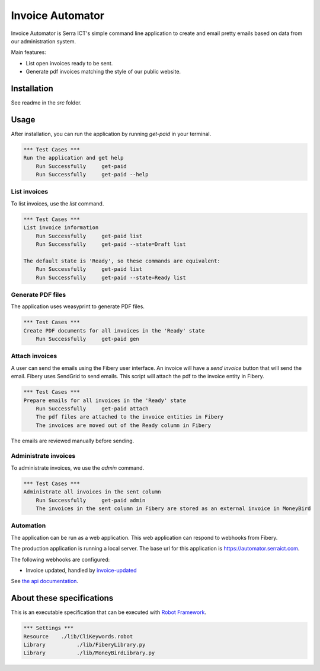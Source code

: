 Invoice Automator
=================

Invoice Automator is Serra ICT's simple command line application 
to create and email pretty emails based on data from our administration system.

Main features:

* List open invoices ready to be sent.
* Generate pdf invoices matching the style of our public website.

Installation
------------

See readme in the `src` folder.

Usage
-----

After installation, you can run the application by running `get-paid` in your terminal.

.. code:: robotframework

    *** Test Cases ***
    Run the application and get help
        Run Successfully     get-paid
        Run Successfully     get-paid --help

List invoices
~~~~~~~~~~~~~

To list invoices, use the `list` command.

.. code:: robotframework

    *** Test Cases ***
    List invoice information
        Run Successfully     get-paid list
        Run Successfully     get-paid --state=Draft list

    The default state is 'Ready', so these commands are equivalent:
        Run Successfully     get-paid list
        Run Successfully     get-paid --state=Ready list

Generate PDF files
~~~~~~~~~~~~~~~~~~

The application uses weasyprint to generate PDF files.

.. code:: robotframework

    *** Test Cases ***
    Create PDF documents for all invoices in the 'Ready' state
        Run Successfully     get-paid gen

Attach invoices
~~~~~~~~~~~~~~~

A user can send the emails using the Fibery user interface.
An invoice will have a `send invoice` button that will send the email.
Fibery uses SendGrid to send emails.
This script will attach the pdf to the invoice entity in Fibery.

.. code:: robotframework

    *** Test Cases ***
    Prepare emails for all invoices in the 'Ready' state
        Run Successfully     get-paid attach
        The pdf files are attached to the invoice entities in Fibery
        The invoices are moved out of the Ready column in Fibery

The emails are reviewed manually before sending.

Administrate invoices
~~~~~~~~~~~~~~~~~~~~~

To administrate invoices, we use the `admin` command.

.. code:: robotframework

    *** Test Cases ***
    Administrate all invoices in the sent column
        Run Successfully     get-paid admin
        The invoices in the sent column in Fibery are stored as an external invoice in MoneyBird

Automation
~~~~~~~~~~

The application can be run as a web application.
This web application can respond to webhooks from Fibery.

The production application is running a local server.
The base url for this application is https://automator.serraict.com.

The following webhooks are configured:

* Invoice updated, handled by `invoice-updated <https://automator.serraict.com/invoice-updated>`_

See `the api documentation <https://automator.serraict.com/docs>`_.

About these specifications
--------------------------

This is an executable specification that 
can be executed with `Robot Framework <http://robotframework.org/>`_.

.. code:: robotframework

    *** Settings ***
    Resource    ./lib/CliKeywords.robot
    Library          ./lib/FiberyLibrary.py
    Library          ./lib/MoneyBirdLibrary.py